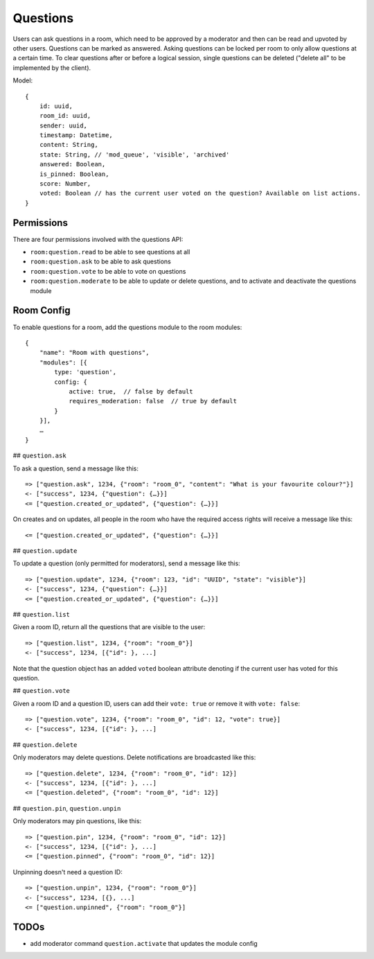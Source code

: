 Questions
=========

Users can ask questions in a room, which need to be approved by a moderator and then can be read and upvoted by other users. Questions can be marked as answered.
Asking questions can be locked per room to only allow questions at a certain time.
To clear questions after or before a logical session, single questions can be deleted ("delete all" to be implemented by the client).

Model::

    {
        id: uuid,
        room_id: uuid,
        sender: uuid,
        timestamp: Datetime,
        content: String,
        state: String, // 'mod_queue', 'visible', 'archived'
        answered: Boolean,
        is_pinned: Boolean,
        score: Number,
        voted: Boolean // has the current user voted on the question? Available on list actions.
    }

Permissions
-----------

There are four permissions involved with the questions API:

- ``room:question.read`` to be able to see questions at all
- ``room:question.ask`` to be able to ask questions
- ``room:question.vote`` to be able to vote on questions
- ``room:question.moderate`` to be able to update or delete questions, and to activate and deactivate the questions module

Room Config
-----------

To enable questions for a room, add the questions module to the room modules::

    {
        "name": "Room with questions",
        "modules": [{
            type: 'question',
            config: {
                active: true,  // false by default
                requires_moderation: false  // true by default
            }
        }],
        …
    }

## ``question.ask``

To ask a question, send a message like this::

    => ["question.ask", 1234, {"room": "room_0", "content": "What is your favourite colour?"}]
    <- ["success", 1234, {"question": {…}}]
    <= ["question.created_or_updated", {"question": {…}}]

On creates and on updates, all people in the room who have the required access rights will receive a message like this::

    <= ["question.created_or_updated", {"question": {…}}]

## ``question.update``

To update a question (only permitted for moderators), send a message like this::

    => ["question.update", 1234, {"room": 123, "id": "UUID", "state": "visible"}]
    <- ["success", 1234, {"question": {…}}]
    <= ["question.created_or_updated", {"question": {…}}]

## ``question.list``

Given a room ID, return all the questions that are visible to the user::

    => ["question.list", 1234, {"room": "room_0"}]
    <- ["success", 1234, [{"id": }, ...]

Note that the question object has an added ``voted`` boolean attribute denoting
if the current user has voted for this question.

## ``question.vote``

Given a room ID and a question ID, users can add their ``vote: true`` or remove it with ``vote: false``::

    => ["question.vote", 1234, {"room": "room_0", "id": 12, "vote": true}]
    <- ["success", 1234, [{"id": }, ...]

## ``question.delete``

Only moderators may delete questions. Delete notifications are broadcasted like this::

    => ["question.delete", 1234, {"room": "room_0", "id": 12}]
    <- ["success", 1234, [{"id": }, ...]
    <= ["question.deleted", {"room": "room_0", "id": 12}]

## ``question.pin``, ``question.unpin``

Only moderators may pin questions, like this::

    => ["question.pin", 1234, {"room": "room_0", "id": 12}]
    <- ["success", 1234, [{"id": }, ...]
    <= ["question.pinned", {"room": "room_0", "id": 12}]

Unpinning doesn't need a question ID::

    => ["question.unpin", 1234, {"room": "room_0"}]
    <- ["success", 1234, [{}, ...]
    <= ["question.unpinned", {"room": "room_0"}]


TODOs
-----

- add moderator command ``question.activate`` that updates the module config
